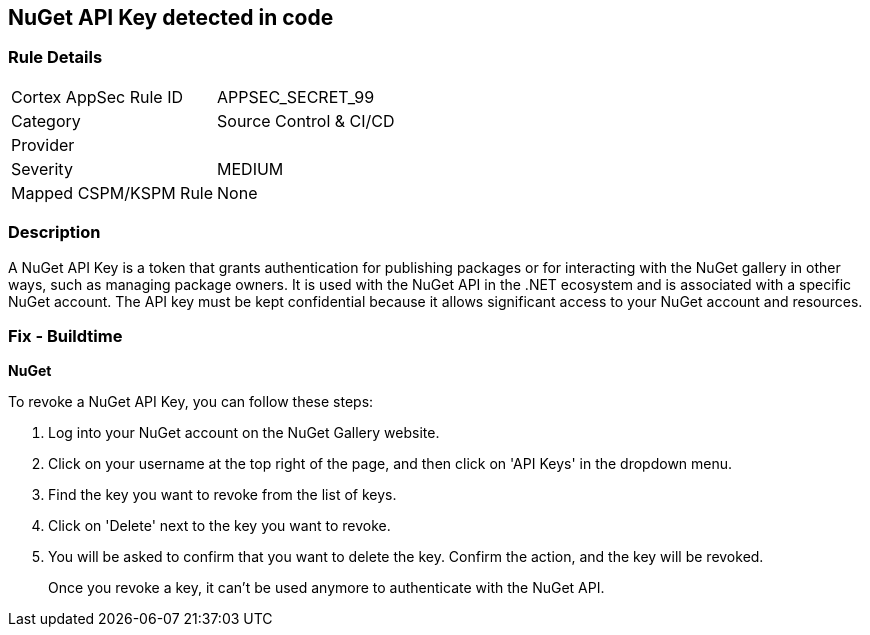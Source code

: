 == NuGet API Key detected in code


=== Rule Details

[cols="1,3"]
|===
|Cortex AppSec Rule ID |APPSEC_SECRET_99
|Category |Source Control & CI/CD
|Provider |
|Severity |MEDIUM
|Mapped CSPM/KSPM Rule |None
|===


=== Description

A NuGet API Key is a token that grants authentication for publishing packages or for interacting with the NuGet gallery in other ways, such as managing package owners. It is used with the NuGet API in the .NET ecosystem and is associated with a specific NuGet account. The API key must be kept confidential because it allows significant access to your NuGet account and resources.


=== Fix - Buildtime


*NuGet*

To revoke a NuGet API Key, you can follow these steps:

1. Log into your NuGet account on the NuGet Gallery website.
2. Click on your username at the top right of the page, and then click on 'API Keys' in the dropdown menu.
3. Find the key you want to revoke from the list of keys.
4. Click on 'Delete' next to the key you want to revoke.
5. You will be asked to confirm that you want to delete the key. Confirm the action, and the key will be revoked.
+
Once you revoke a key, it can't be used anymore to authenticate with the NuGet API.
